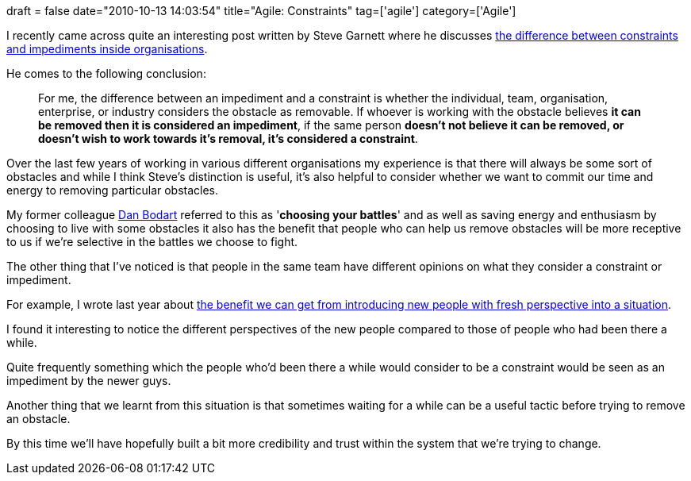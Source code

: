+++
draft = false
date="2010-10-13 14:03:54"
title="Agile: Constraints"
tag=['agile']
category=['Agile']
+++

I recently came across quite an interesting post written by Steve Garnett where he discusses http://businessagile.blogspot.com/2010/09/constraining-agility.html[the difference between constraints and impediments inside organisations].

He comes to the following conclusion:

____
For me, the difference between an impediment and a constraint is whether the individual, team, organisation, enterprise, or industry considers the obstacle as removable. If whoever is working with the obstacle believes *it can be removed then it is considered an impediment*, if the same person *doesn't not believe it can be removed, or doesn't wish to work towards it's removal, it's considered a constraint*.
____

Over the last few years of working in various different organisations my experience is that there will always be some sort of obstacles and while I think Steve's distinction is useful, it's also helpful to consider whether we want to commit our time and energy to removing particular obstacles.

My former colleague http://dan.bodar.com/[Dan Bodart] referred to this as '*choosing your battles*' and as well as saving energy and enthusiasm by choosing to live with some obstacles it also has the benefit that people who can help us remove obstacles will be more receptive to us if we're selective in the battles we choose to fight.

The other thing that I've noticed is that people in the same team have different opinions on what they consider a constraint or impediment.

For example, I wrote last year about http://www.markhneedham.com/blog/2009/10/21/the-effect-of-adding-new-people-to-project-teams/[the benefit we can get from introducing new people with fresh perspective into a situation].

I found it interesting to notice the different perspectives of the new people compared to those of people who had been there a while.

Quite frequently something which the people who'd been there a while would consider to be a constraint would be seen as an impediment by the newer guys.

Another thing that we learnt from this situation is that sometimes waiting for a while can be a useful tactic before trying to remove an obstacle.

By this time we'll have hopefully built a bit more credibility and trust within the system that we're trying to change.
